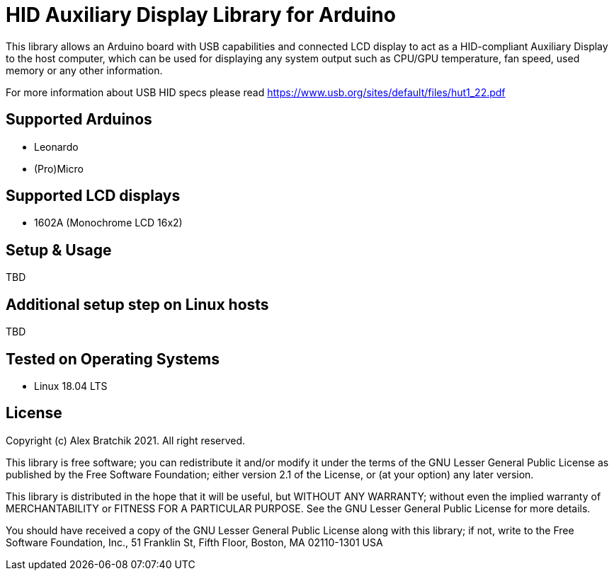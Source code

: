 = HID Auxiliary Display Library for Arduino =

This library allows an Arduino board with USB capabilities and connected LCD display to act as 
a HID-compliant Auxiliary Display to the host computer, which can be used for displaying any system output
such as CPU/GPU temperature, fan speed, used memory or any other information.  


For more information about USB HID specs please read https://www.usb.org/sites/default/files/hut1_22.pdf

== Supported Arduinos ==
* Leonardo
* (Pro)Micro

== Supported LCD displays ==
* 1602A (Monochrome LCD 16x2)

== Setup & Usage ==
TBD

== Additional setup step on Linux hosts ==
TBD

== Tested on Operating Systems ==
* Linux 18.04 LTS

== License ==

Copyright (c) Alex Bratchik 2021. All right reserved.

This library is free software; you can redistribute it and/or
modify it under the terms of the GNU Lesser General Public
License as published by the Free Software Foundation; either
version 2.1 of the License, or (at your option) any later version.

This library is distributed in the hope that it will be useful,
but WITHOUT ANY WARRANTY; without even the implied warranty of
MERCHANTABILITY or FITNESS FOR A PARTICULAR PURPOSE. See the GNU
Lesser General Public License for more details.

You should have received a copy of the GNU Lesser General Public
License along with this library; if not, write to the Free Software
Foundation, Inc., 51 Franklin St, Fifth Floor, Boston, MA 02110-1301 USA
